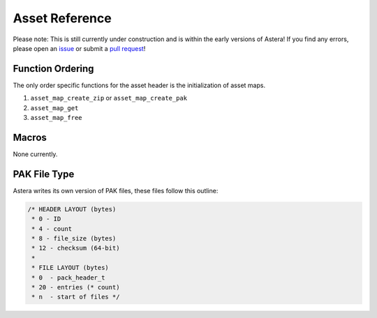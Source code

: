 Asset Reference
===============

Please note: This is still currently under construction and is within the early versions of Astera! If you find any errors, please open an `issue <https://github.com/tek256/astera/issues/>`_ or submit a `pull request <https://github.com/tek256/astera/compare>`_!

Function Ordering
^^^^^^^^^^^^^^^^^

The only order specific functions for the asset header is the initialization of asset maps.

1. ``asset_map_create_zip`` or ``asset_map_create_pak``
2. ``asset_map_get``
3. ``asset_map_free``

Macros
^^^^^^

None currently.


PAK File Type
^^^^^^^^^^^^^

Astera writes its own version of PAK files, these files follow this outline:

.. code-block:: c

  /* HEADER LAYOUT (bytes)
   * 0 - ID
   * 4 - count
   * 8 - file_size (bytes)
   * 12 - checksum (64-bit)
   *
   * FILE LAYOUT (bytes)
   * 0  - pack_header_t
   * 20 - entries (* count)
   * n  - start of files */


